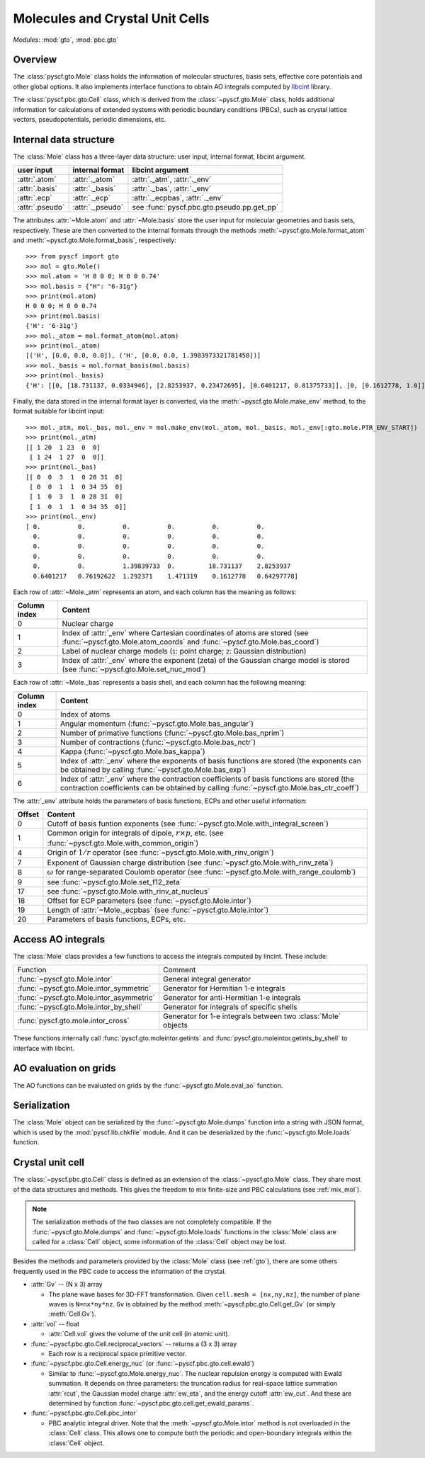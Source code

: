 .. _developer_gto:

Molecules and Crystal Unit Cells
********************************

*Modules*: :mod:`gto`, :mod:`pbc.gto`

Overview
--------

The :class:`pyscf.gto.Mole` class holds the information of 
molecular structures, basis sets, effective core potentials
and other global options. It also implements
interface functions to obtain AO integrals computed by 
`libcint <https://github.com/sunqm/libcint>`_ library.

The :class:`pyscf.pbc.gto.Cell` class, which is derived from the
:class:`~pyscf.gto.Mole` class, holds additional information for calculations of
extended systems with periodic boundary conditions (PBCs), such as
crystal lattice vectors, pseudopotentials, periodic dimensions, etc.

Internal data structure
-----------------------

The :class:`Mole` class has a three-layer data structure: 
user input, internal format, libcint argument.

===============   ================  =====================
user input        internal format   libcint argument
===============   ================  =====================
:attr:`.atom`     :attr:`._atom`    :attr:`._atm`, :attr:`._env`
:attr:`.basis`    :attr:`._basis`   :attr:`._bas`, :attr:`._env`
:attr:`.ecp`      :attr:`._ecp`     :attr:`._ecpbas`, :attr:`._env`
:attr:`.pseudo`   :attr:`._pseudo`  see :func:`pyscf.pbc.gto.pseudo.pp.get_pp`
===============   ================  =====================

The attributes :attr:`~Mole.atom` and :attr:`~Mole.basis` store the user input for
molecular geometries and basis sets, respectively. These are then converted 
to the internal formats through the methods :meth:`~pyscf.gto.Mole.format_atom` and 
:meth:`~pyscf.gto.Mole.format_basis`, respectively::

  >>> from pyscf import gto
  >>> mol = gto.Mole()
  >>> mol.atom = 'H 0 0 0; H 0 0 0.74'
  >>> mol.basis = {"H": "6-31g"}
  >>> print(mol.atom)
  H 0 0 0; H 0 0 0.74
  >>> print(mol.basis)
  {'H': '6-31g'}
  >>> mol._atom = mol.format_atom(mol.atom)
  >>> print(mol._atom)
  [('H', [0.0, 0.0, 0.0]), ('H', [0.0, 0.0, 1.3983973321781458])]
  >>> mol._basis = mol.format_basis(mol.basis)
  >>> print(mol._basis)
  {'H': [[0, [18.731137, 0.0334946], [2.8253937, 0.23472695], [0.6401217, 0.81375733]], [0, [0.1612778, 1.0]]]}

Finally, the data stored in the internal format layer is converted,
via the :meth:`~pyscf.gto.Mole.make_env` method, to the format suitable for libcint input::

  >>> mol._atm, mol._bas, mol._env = mol.make_env(mol._atom, mol._basis, mol._env[:gto.mole.PTR_ENV_START])
  >>> print(mol._atm)
  [[ 1 20  1 23  0  0]
   [ 1 24  1 27  0  0]]
  >>> print(mol._bas)
  [[ 0  0  3  1  0 28 31  0]
   [ 0  0  1  1  0 34 35  0]
   [ 1  0  3  1  0 28 31  0]
   [ 1  0  1  1  0 34 35  0]]
  >>> print(mol._env)
  [ 0.          0.          0.          0.          0.          0.
    0.          0.          0.          0.          0.          0.
    0.          0.          0.          0.          0.          0.
    0.          0.          0.          0.          0.          0.
    0.          0.          1.39839733  0.         18.731137    2.8253937
    0.6401217   0.76192622  1.292371    1.471319    0.1612778   0.64297778]

Each row of :attr:`~Mole._atm` represents an atom, and 
each column has the meaning as follows:

============   =======
Column index   Content
============   =======
0              Nuclear charge
1              Index of :attr:`_env` where Cartesian coordinates of atoms are stored 
               (see :func:`~pyscf.gto.Mole.atom_coords` and :func:`~pyscf.gto.Mole.bas_coord`)
2              Label of nuclear charge models (``1``: point charge; ``2``: Gaussian distribution)
3              Index of :attr:`_env` where the exponent (zeta) of the Gaussian charge model is stored 
               (see :func:`~pyscf.gto.Mole.set_nuc_mod`)
============   =======

Each row of :attr:`~Mole._bas` represents a basis shell, and
each column has the following meaning:

============   =======
Column index   Content
============   =======
0              Index of atoms
1              Angular momentum (:func:`~pyscf.gto.Mole.bas_angular`)
2              Number of primative functions (:func:`~pyscf.gto.Mole.bas_nprim`)
3              Number of contractions (:func:`~pyscf.gto.Mole.bas_nctr`)
4              Kappa (:func:`~pyscf.gto.Mole.bas_kappa`)
5              Index of :attr:`_env` where the exponents of basis functions are stored 
               (the exponents can be obtained by calling :func:`~pyscf.gto.Mole.bas_exp`)
6              Index of :attr:`_env` where the contraction coefficients of basis functions are stored 
               (the contraction coefficients can be obtained by calling :func:`~pyscf.gto.Mole.bas_ctr_coeff`)
============   =======

The :attr:`_env` attribute holds the parameters of basis functions, ECPs and 
other useful information:

======  =======
Offset  Content
======  =======
0       Cutoff of basis funtion exponents (see :func:`~pyscf.gto.Mole.with_integral_screen`)
1       Common origin for integrals of dipole, :math:`r \times p`, etc. (see :func:`~pyscf.gto.Mole.with_common_origin`)
4       Origin of :math:`1 / r` operator (see :func:`~pyscf.gto.Mole.with_rinv_origin`)
7       Exponent of Gaussian charge distribution (see :func:`~pyscf.gto.Mole.with_rinv_zeta`)
8       :math:`\omega` for range-separated Coulomb operator (see :func:`~pyscf.gto.Mole.with_range_coulomb`)
9       see :func:`~pyscf.gto.Mole.set_f12_zeta`
17      see :func:`~pyscf.gto.Mole.with_rinv_at_nucleus`
18      Offset for ECP parameters (see :func:`~pyscf.gto.Mole.intor`)
19      Length of :attr:`~Mole._ecpbas` (see :func:`~pyscf.gto.Mole.intor`)
20      Parameters of basis functions, ECPs, etc.
======  =======

Access AO integrals
-------------------

The :class:`Mole` class provides a few functions to access the integrals computed by 
lincint. These include:

========================================  =======
Function                                  Comment
:func:`~pyscf.gto.Mole.intor`             General integral generator
:func:`~pyscf.gto.Mole.intor_symmetric`   Generator for Hermitian 1-e integrals
:func:`~pyscf.gto.Mole.intor_asymmetric`  Generator for anti-Hermitian 1-e integrals
:func:`~pyscf.gto.Mole.intor_by_shell`    Generator for integrals of specific shells
:func:`pyscf.gto.mole.intor_cross`        Generator for 1-e integrals between two :class:`Mole` objects
========================================  =======

These functions internally call :func:`pyscf.gto.moleintor.getints` and 
:func:`pyscf.gto.moleintor.getints_by_shell` to interface with libcint.

AO evaluation on grids
----------------------

The AO functions can be evaluated on grids by the :func:`~pyscf.gto.Mole.eval_ao` function.

Serialization
-------------

The :class:`Mole` object can be serialized by the :func:`~pyscf.gto.Mole.dumps`
function into a string with JSON format, which is used by the :mod:`pyscf.lib.chkfile`
module. And it can be deserialized by the :func:`~pyscf.gto.Mole.loads` function.

Crystal unit cell
-----------------

The :class:`~pyscf.pbc.gto.Cell` class is defined as an extension of the
:class:`~pyscf.gto.Mole` class. They share most of the data structures and methods.
This gives the freedom to mix finite-size and PBC calculations (see :ref:`mix_mol`).

.. note::

  The serialization methods of the two classes are not completely compatible.  
  If the :func:`~pyscf.gto.Mole.dumps` and :func:`~pyscf.gto.Mole.loads` functions 
  in the :class:`Mole` class are called for a :class:`Cell` object,
  some information of the :class:`Cell` object may be lost.

Besides the methods and parameters provided by the :class:`Mole` class (see :ref:`gto`),
there are some others frequently used in the PBC code to access the
information of the crystal.

* :attr:`Gv` -- (N x 3) array

  - The plane wave bases for 3D-FFT transformation. 
    Given ``cell.mesh = [nx,ny,nz]``, the number of plane waves is ``N=nx*ny*nz``.
    ``Gv`` is obtained by the method :meth:`~pyscf.pbc.gto.Cell.get_Gv` 
    (or simply :meth:`Cell.Gv`).

* :attr:`vol` -- float

  - :attr:`Cell.vol` gives the volume of the unit cell (in atomic unit).

* :func:`~pyscf.pbc.gto.Cell.reciprocal_vectors` -- returns a (3 x 3) array

  - Each row is a reciprocal space primitive vector.

* :func:`~pyscf.pbc.gto.Cell.energy_nuc` (or :func:`~pyscf.pbc.gto.cell.ewald`)

  - Similar to :func:`~pyscf.gto.Mole.energy_nuc`. 
    The nuclear repulsion energy is computed with Ewald summation.
    It depends on three parameters: the truncation radius for real-space lattice summation
    :attr:`rcut`, the Gaussian model charge :attr:`ew_eta`, and the energy cutoff
    :attr:`ew_cut`. And these are determined by function :func:`~pyscf.pbc.gto.cell.get_ewald_params`.

* :func:`~pyscf.pbc.gto.Cell.pbc_intor`

  - PBC analytic integral driver. Note that the :meth:`~pyscf.gto.Mole.intor` method 
    is not overloaded in the :class:`Cell` class. This allows one to compute  
    both the periodic and open-boundary integrals within the :class:`Cell` object.
